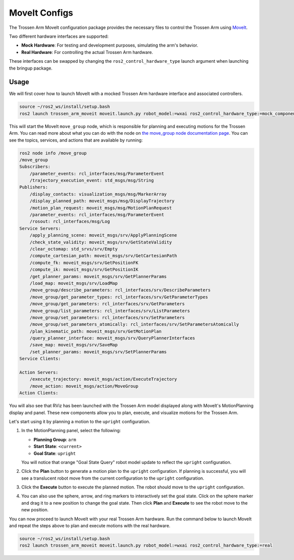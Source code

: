 ==============
MoveIt Configs
==============

The Trossen Arm MoveIt configuration package provides the necessary files to control the Trossen Arm using `MoveIt <https://moveit.picknik.ai/main/index.html>`_.

Two different hardware interfaces are supported:

-   **Mock Hardware**: For testing and development purposes, simulating the arm's behavior.
-   **Real Hardware**: For controlling the actual Trossen Arm hardware.

These interfaces can be swapped by changing the ``ros2_control_hardware_type`` launch argument when launching the bringup package.

Usage
=====

We will first cover how to launch MoveIt with a mocked Trossen Arm hardware interface and associated controllers.

.. code-block:: bash

    source ~/ros2_ws/install/setup.bash
    ros2 launch trossen_arm_moveit moveit.launch.py robot_model:=wxai ros2_control_hardware_type:=mock_components

This will start the MoveIt ``move_group`` node, which is responsible for planning and executing motions for the Trossen Arm.
You can read more about what you can do with the node on `the move_group node documentation page <https://moveit.picknik.ai/main/doc/concepts/move_group.html>`_.
You can see the topics, services, and actions that are available by running:

.. code-block:: bash

    ros2 node info /move_group
    /move_group
    Subscribers:
        /parameter_events: rcl_interfaces/msg/ParameterEvent
        /trajectory_execution_event: std_msgs/msg/String
    Publishers:
        /display_contacts: visualization_msgs/msg/MarkerArray
        /display_planned_path: moveit_msgs/msg/DisplayTrajectory
        /motion_plan_request: moveit_msgs/msg/MotionPlanRequest
        /parameter_events: rcl_interfaces/msg/ParameterEvent
        /rosout: rcl_interfaces/msg/Log
    Service Servers:
        /apply_planning_scene: moveit_msgs/srv/ApplyPlanningScene
        /check_state_validity: moveit_msgs/srv/GetStateValidity
        /clear_octomap: std_srvs/srv/Empty
        /compute_cartesian_path: moveit_msgs/srv/GetCartesianPath
        /compute_fk: moveit_msgs/srv/GetPositionFK
        /compute_ik: moveit_msgs/srv/GetPositionIK
        /get_planner_params: moveit_msgs/srv/GetPlannerParams
        /load_map: moveit_msgs/srv/LoadMap
        /move_group/describe_parameters: rcl_interfaces/srv/DescribeParameters
        /move_group/get_parameter_types: rcl_interfaces/srv/GetParameterTypes
        /move_group/get_parameters: rcl_interfaces/srv/GetParameters
        /move_group/list_parameters: rcl_interfaces/srv/ListParameters
        /move_group/set_parameters: rcl_interfaces/srv/SetParameters
        /move_group/set_parameters_atomically: rcl_interfaces/srv/SetParametersAtomically
        /plan_kinematic_path: moveit_msgs/srv/GetMotionPlan
        /query_planner_interface: moveit_msgs/srv/QueryPlannerInterfaces
        /save_map: moveit_msgs/srv/SaveMap
        /set_planner_params: moveit_msgs/srv/SetPlannerParams
    Service Clients:

    Action Servers:
        /execute_trajectory: moveit_msgs/action/ExecuteTrajectory
        /move_action: moveit_msgs/action/MoveGroup
    Action Clients:

You will also see that RViz has been launched with the Trossen Arm model displayed along with MoveIt's MotionPlanning display and panel.
These new components allow you to plan, execute, and visualize motions for the Trossen Arm.

.. image:: images/moveit_rviz.png
    :width: 80%
    :align: center

Let's start using it by planning a motion to the ``upright`` configuration.

#.  In the MotionPlanning panel, select the following:

    -   **Planning Group**: ``arm``
    -   **Start State**: ``<current>``
    -   **Goal State**: ``upright``

    You will notice that orange "Goal State Query" robot model update to reflect the ``upright`` configuration.

    .. image:: images/upright.png
        :width: 80%
        :align: center

#.  Click the **Plan** button to generate a motion plan to the ``upright`` configuration.
    If planning is successful, you will see a translucent robot move from the current configuration to the ``upright`` configuration.

    .. image:: images/plan.png
        :width: 80%
        :align: center

#.  Click the **Execute** button to execute the planned motion.
    The robot should move to the ``upright`` configuration.

    .. image:: images/execute.png
        :width: 80%
        :align: center

#.  You can also use the sphere, arrow, and ring markers to interactively set the goal state.
    Click on the sphere marker and drag it to a new position to change the goal state.
    Then click **Plan** and **Execute** to see the robot move to the new position.

    .. image:: images/interactive_goal.png
        :width: 80%
        :align: center

You can now proceed to launch MoveIt with your real Trossen Arm hardware.
Run the command below to launch MoveIt and repeat the steps above to plan and execute motions with the real hardware.

.. code-block:: bash

    source ~/ros2_ws/install/setup.bash
    ros2 launch trossen_arm_moveit moveit.launch.py robot_model:=wxai ros2_control_hardware_type:=real
